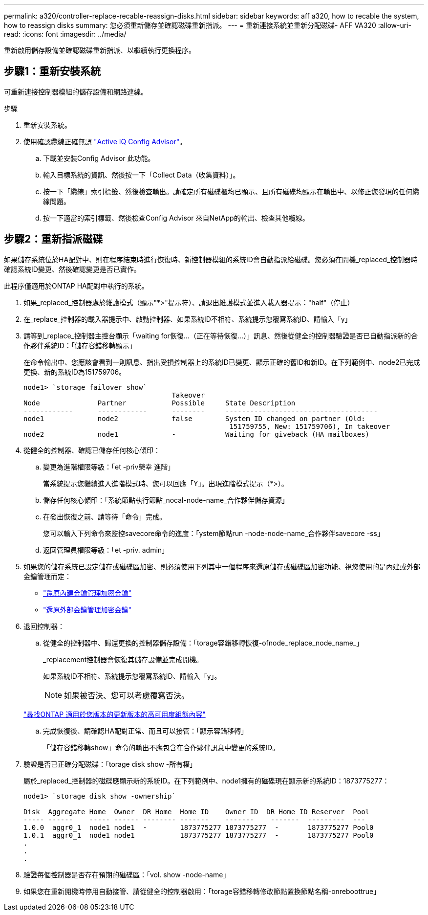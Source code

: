 ---
permalink: a320/controller-replace-recable-reassign-disks.html 
sidebar: sidebar 
keywords: aff a320, how to recable the system, how to reassign disks 
summary: 您必須重新儲存並確認磁碟重新指派。 
---
= 重新連接系統並重新分配磁碟- AFF VA320
:allow-uri-read: 
:icons: font
:imagesdir: ../media/


[role="lead"]
重新啟用儲存設備並確認磁碟重新指派、以繼續執行更換程序。



== 步驟1：重新安裝系統

可重新連接控制器模組的儲存設備和網路連線。

.步驟
. 重新安裝系統。
. 使用確認纜線正確無誤 https://mysupport.netapp.com/site/tools/tool-eula/activeiq-configadvisor["Active IQ Config Advisor"]。
+
.. 下載並安裝Config Advisor 此功能。
.. 輸入目標系統的資訊、然後按一下「Collect Data（收集資料）」。
.. 按一下「纜線」索引標籤、然後檢查輸出。請確定所有磁碟櫃均已顯示、且所有磁碟均顯示在輸出中、以修正您發現的任何纜線問題。
.. 按一下適當的索引標籤、然後檢查Config Advisor 來自NetApp的輸出、檢查其他纜線。






== 步驟2：重新指派磁碟

如果儲存系統位於HA配對中、則在程序結束時進行恢復時、新控制器模組的系統ID會自動指派給磁碟。您必須在開機_replaced_控制器時確認系統ID變更、然後確認變更是否已實作。

此程序僅適用於ONTAP HA配對中執行的系統。

. 如果_replaced_控制器處於維護模式（顯示"*>"提示符）、請退出維護模式並進入載入器提示："half"（停止）
. 在_replace_控制器的載入器提示中、啟動控制器、如果系統ID不相符、系統提示您覆寫系統ID、請輸入「y」
. 請等到_replace_控制器主控台顯示「waiting for恢復...（正在等待恢復...）」訊息、然後從健全的控制器驗證是否已自動指派新的合作夥伴系統ID：「儲存容錯移轉顯示」
+
在命令輸出中、您應該會看到一則訊息、指出受損控制器上的系統ID已變更、顯示正確的舊ID和新ID。在下列範例中、node2已完成更換、新的系統ID為151759706。

+
[listing]
----
node1> `storage failover show`
                                    Takeover
Node              Partner           Possible     State Description
------------      ------------      --------     -------------------------------------
node1             node2             false        System ID changed on partner (Old:
                                                  151759755, New: 151759706), In takeover
node2             node1             -            Waiting for giveback (HA mailboxes)
----
. 從健全的控制器、確認已儲存任何核心傾印：
+
.. 變更為進階權限等級：「et -priv榮幸 進階」
+
當系統提示您繼續進入進階模式時、您可以回應「Y」。出現進階模式提示（*>）。

.. 儲存任何核心傾印：「系統節點執行節點_nocal-node-name_合作夥伴儲存資源」
.. 在發出恢復之前、請等待「命令」完成。
+
您可以輸入下列命令來監控savecore命令的進度：「ystem節點run -node-node-name_合作夥伴savecore -ss」

.. 返回管理員權限等級：「et -priv. admin」


. 如果您的儲存系統已設定儲存或磁碟區加密、則必須使用下列其中一個程序來還原儲存或磁碟區加密功能、視您使用的是內建或外部金鑰管理而定：
+
** https://docs.netapp.com/us-en/ontap/encryption-at-rest/restore-onboard-key-management-encryption-keys-task.html["還原內建金鑰管理加密金鑰"^]
** https://docs.netapp.com/us-en/ontap/encryption-at-rest/restore-external-encryption-keys-93-later-task.html["還原外部金鑰管理加密金鑰"^]


. 退回控制器：
+
.. 從健全的控制器中、歸還更換的控制器儲存設備：「torage容錯移轉恢復-ofnode_replace_node_name_」
+
_replacement控制器會恢復其儲存設備並完成開機。

+
如果系統ID不相符、系統提示您覆寫系統ID、請輸入「y」。

+

NOTE: 如果被否決、您可以考慮覆寫否決。

+
http://mysupport.netapp.com/documentation/productlibrary/index.html?productID=62286["尋找ONTAP 適用於您版本的更新版本的高可用度組態內容"]

.. 完成恢復後、請確認HA配對正常、而且可以接管：「顯示容錯移轉」
+
「儲存容錯移轉show」命令的輸出不應包含在合作夥伴訊息中變更的系統ID。



. 驗證是否已正確分配磁碟：「torage disk show -所有權」
+
屬於_replaced_控制器的磁碟應顯示新的系統ID。在下列範例中、node1擁有的磁碟現在顯示新的系統ID：1873775277：

+
[listing]
----
node1> `storage disk show -ownership`

Disk  Aggregate Home  Owner  DR Home  Home ID    Owner ID  DR Home ID Reserver  Pool
----- ------    ----- ------ -------- -------    -------    -------  ---------  ---
1.0.0  aggr0_1  node1 node1  -        1873775277 1873775277  -       1873775277 Pool0
1.0.1  aggr0_1  node1 node1           1873775277 1873775277  -       1873775277 Pool0
.
.
.
----
. 驗證每個控制器是否存在預期的磁碟區：「vol. show -node-name」
. 如果您在重新開機時停用自動接管、請從健全的控制器啟用：「torage容錯移轉修改節點置換節點名稱-onreboottrue」

